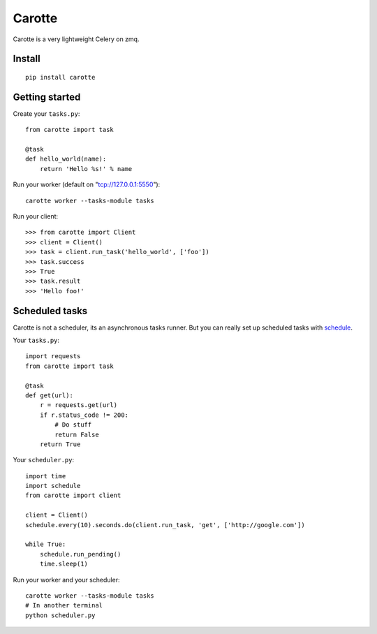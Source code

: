 Carotte
=======

Carotte is a very lightweight Celery on zmq.

Install
-------

::

    pip install carotte


Getting started
---------------

Create your ``tasks.py``: ::

    from carotte import task

    @task
    def hello_world(name):
        return 'Hello %s!' % name

Run your worker (default on "tcp://127.0.0.1:5550"): ::

    carotte worker --tasks-module tasks

Run your client: ::

    >>> from carotte import Client
    >>> client = Client()
    >>> task = client.run_task('hello_world', ['foo'])
    >>> task.success
    >>> True
    >>> task.result
    >>> 'Hello foo!'

Scheduled tasks
---------------

Carotte is not a scheduler, its an asynchronous tasks runner.
But you can really set up scheduled tasks with schedule_.

Your ``tasks.py``: ::

    import requests
    from carotte import task

    @task
    def get(url):
        r = requests.get(url)
        if r.status_code != 200:
            # Do stuff
            return False
        return True

Your ``scheduler.py``: ::
    
    import time
    import schedule
    from carotte import client

    client = Client()
    schedule.every(10).seconds.do(client.run_task, 'get', ['http://google.com'])

    while True:
        schedule.run_pending()
        time.sleep(1)

Run your worker and your scheduler: ::

    carotte worker --tasks-module tasks
    # In another terminal
    python scheduler.py

.. _schedule: https://github.com/dbader/schedule
